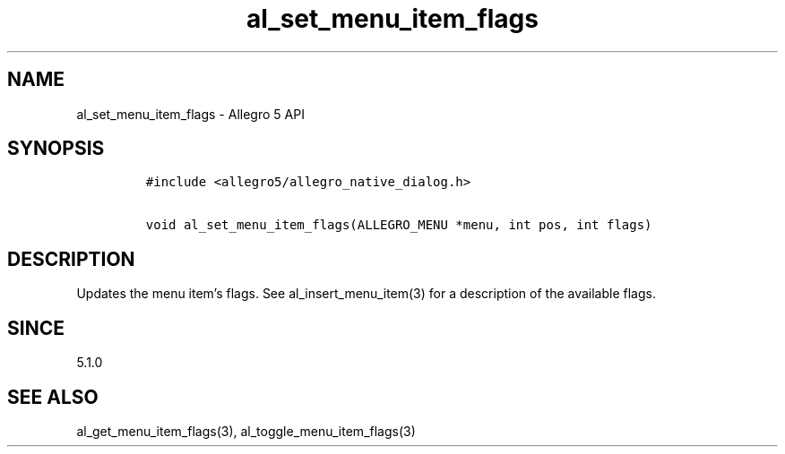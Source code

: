 .\" Automatically generated by Pandoc 3.1.3
.\"
.\" Define V font for inline verbatim, using C font in formats
.\" that render this, and otherwise B font.
.ie "\f[CB]x\f[]"x" \{\
. ftr V B
. ftr VI BI
. ftr VB B
. ftr VBI BI
.\}
.el \{\
. ftr V CR
. ftr VI CI
. ftr VB CB
. ftr VBI CBI
.\}
.TH "al_set_menu_item_flags" "3" "" "Allegro reference manual" ""
.hy
.SH NAME
.PP
al_set_menu_item_flags - Allegro 5 API
.SH SYNOPSIS
.IP
.nf
\f[C]
#include <allegro5/allegro_native_dialog.h>

void al_set_menu_item_flags(ALLEGRO_MENU *menu, int pos, int flags)
\f[R]
.fi
.SH DESCRIPTION
.PP
Updates the menu item\[cq]s flags.
See al_insert_menu_item(3) for a description of the available flags.
.SH SINCE
.PP
5.1.0
.SH SEE ALSO
.PP
al_get_menu_item_flags(3), al_toggle_menu_item_flags(3)
